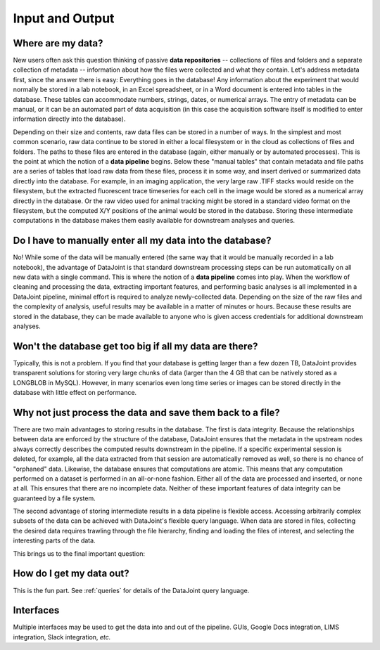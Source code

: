 .. progress: 5.0 30% Dimitri

.. _input-output:

Input and Output
================

Where are my data?
------------------

New users often ask this question thinking of passive **data repositories** -- collections of files and folders and a separate collection of metadata -- information about how the files were collected and what they contain.
Let's address metadata first, since the answer there is easy: Everything goes in the database!
Any information about the experiment that would normally be stored in a lab notebook, in an Excel spreadsheet, or in a Word document is entered into tables in the database.
These tables can accommodate numbers, strings, dates, or numerical arrays.
The entry of metadata can be manual, or it can be an automated part of data acquisition (in this case the acquisition software itself is modified to enter information directly into the database).

Depending on their size and contents, raw data files can be stored in a number of ways.
In the simplest and most common scenario, raw data  continue to be stored in either a local filesystem or in the cloud as collections of files and folders.
The paths to these files are entered in the database (again, either manually or by automated processes).
This is the point at which the notion of a **data pipeline** begins.
Below these "manual tables" that contain metadata and file paths are a series of tables that load raw data from these files, process it in some way, and insert derived or summarized data directly into the database.
For example, in an imaging application, the very large raw .TIFF stacks would reside on the filesystem, but the extracted fluorescent trace timeseries for each cell in the image would be stored as a numerical array directly in the database.
Or the raw video used for animal tracking might be stored in a standard video format on the filesystem, but the computed X/Y positions of the animal would be stored in the database.
Storing these intermediate computations in the database makes them easily available for downstream analyses and queries.

Do I have to manually enter all my data into the database?
----------------------------------------------------------

No! While some of the data will be manually entered (the same way that it would be manually recorded in a lab notebook), the advantage of DataJoint is that standard downstream processing steps can be run automatically on all new data with a single command.
This is where the notion of a **data pipeline** comes into play.
When the workflow of cleaning and processing the data, extracting important features, and performing basic analyses is all implemented in a DataJoint pipeline, minimal effort is required to analyze newly-collected data.
Depending on the size of the raw files and the complexity of analysis, useful results may be available in a matter of minutes or hours.
Because these results are stored in the database, they can be made available to anyone who is given access credentials for additional downstream analyses.

Won't the database get too big if all my data are there?
--------------------------------------------------------
Typically, this is not a problem.
If you find that your database is getting larger than a few dozen TB, DataJoint provides transparent solutions for storing very large chunks of data (larger than the 4 GB that can be natively stored as a LONGBLOB in MySQL).
However, in many scenarios even long time series or images can be stored directly in the database with little effect on performance.

Why not just process the data and save them back to a file?
-----------------------------------------------------------
There are two main advantages to storing results in the database.
The first is data integrity.
Because the relationships between data are enforced by the structure of the database, DataJoint ensures that the metadata in the upstream nodes always correctly describes the computed results downstream in the pipeline.
If a specific experimental session is deleted, for example, all the data extracted from that session are automatically removed as well, so there is no chance of "orphaned" data.
Likewise, the database ensures that computations are atomic.
This means that any computation performed on a dataset is performed in an all-or-none fashion.
Either all of the data are processed and inserted, or none at all.
This ensures that there are no incomplete data.
Neither of these important features of data integrity can be guaranteed by a file system.

The second advantage of storing intermediate results in a data pipeline is flexible access.
Accessing arbitrarily complex subsets of the data can be achieved with DataJoint's flexible query language.
When data are stored in files, collecting the desired data requires trawling through the file hierarchy, finding and loading the files of interest, and selecting the interesting parts of the data.

This brings us to the final important question:

How do I get my data out?
-------------------------
This is the fun part.
See :ref:`queries` for details of the DataJoint query language.

Interfaces
----------
Multiple interfaces may be used to get the data into and out of the pipeline. 
GUIs, Google Docs integration, LIMS integration, Slack integration, *etc.*
